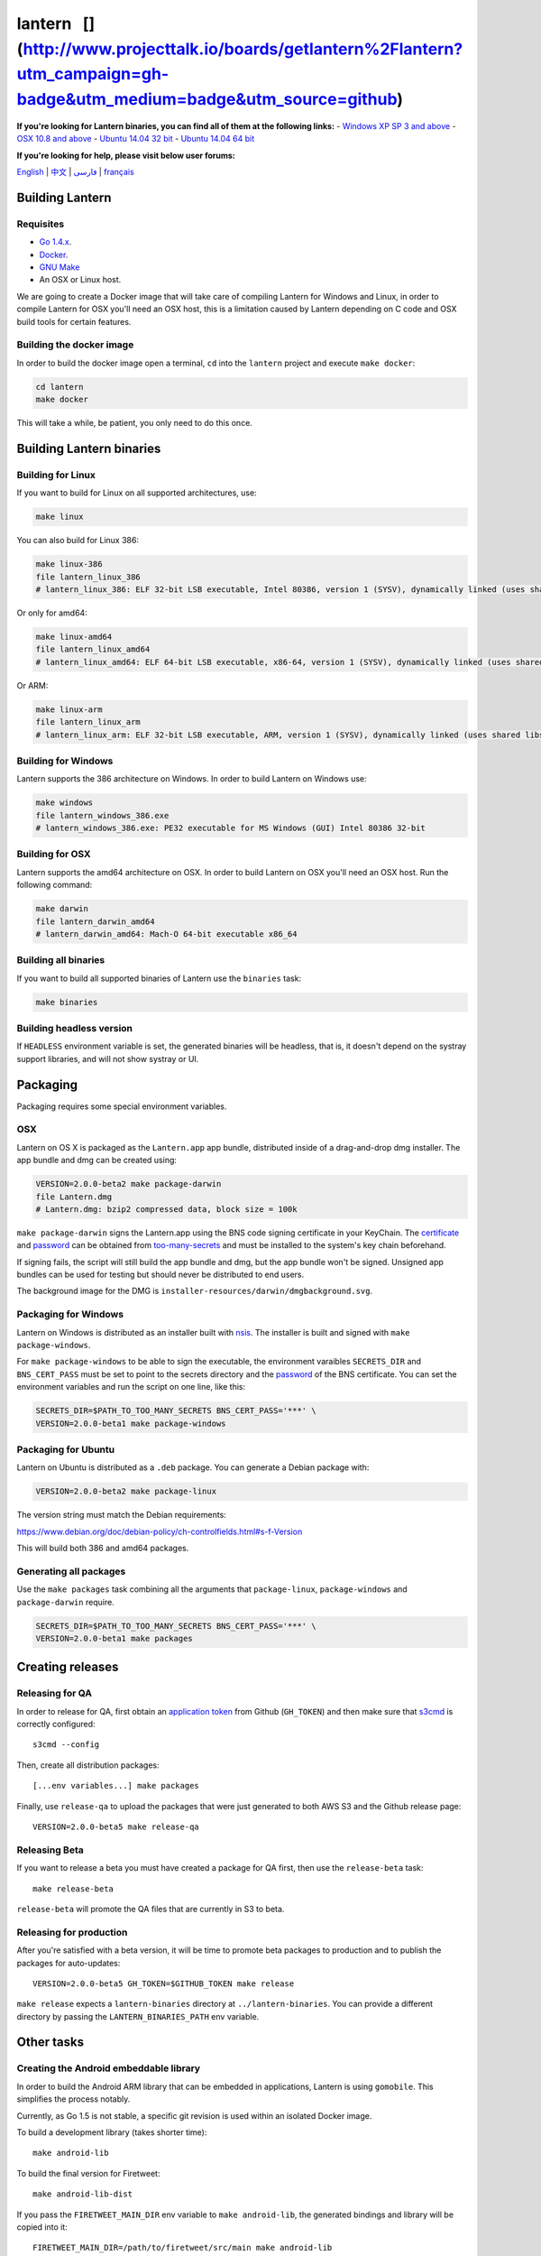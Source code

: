 lantern |Travis CI Status| |Coverage Status| [|ProjectTalk|] (http://www.projecttalk.io/boards/getlantern%2Flantern?utm\_campaign=gh-badge&utm\_medium=badge&utm\_source=github)
================================================================================================================================================================================

**If you're looking for Lantern binaries, you can find all of them at
the following links:** - `Windows XP SP 3 and
above <https://raw.githubusercontent.com/getlantern/lantern-binaries/master/lantern-installer-beta.exe>`__
- `OSX 10.8 and
above <https://raw.githubusercontent.com/getlantern/lantern-binaries/master/lantern-installer-beta.dmg>`__
- `Ubuntu 14.04 32
bit <https://raw.githubusercontent.com/getlantern/lantern-binaries/master/lantern-installer-beta-32-bit.deb>`__
- `Ubuntu 14.04 64
bit <https://raw.githubusercontent.com/getlantern/lantern-binaries/master/lantern-installer-beta-64-bit.deb>`__

**If you're looking for help, please visit below user forums:**

`English <https://groups.google.com/forum/#!forum/lantern-users-en>`__
\| `中文 <https://groups.google.com/forum/#!forum/lantern-users-zh>`__
\| `فارسی <https://groups.google.com/forum/#!forum/lantern-users-fa>`__
\|
`français <https://groups.google.com/forum/#!forum/lantern-users-fr>`__

Building Lantern
----------------

Requisites
~~~~~~~~~~

-  `Go 1.4.x <https://golang.org/dl/>`__.
-  `Docker <https://www.docker.com/>`__.
-  `GNU Make <https://www.gnu.org/software/make/>`__
-  An OSX or Linux host.

We are going to create a Docker image that will take care of compiling
Lantern for Windows and Linux, in order to compile Lantern for OSX
you'll need an OSX host, this is a limitation caused by Lantern
depending on C code and OSX build tools for certain features.

Building the docker image
~~~~~~~~~~~~~~~~~~~~~~~~~

In order to build the docker image open a terminal, ``cd`` into the
``lantern`` project and execute ``make docker``:

.. code:: sh

    cd lantern
    make docker

This will take a while, be patient, you only need to do this once.

Building Lantern binaries
-------------------------

Building for Linux
~~~~~~~~~~~~~~~~~~

If you want to build for Linux on all supported architectures, use:

.. code:: sh

    make linux

You can also build for Linux 386:

.. code:: sh

    make linux-386
    file lantern_linux_386
    # lantern_linux_386: ELF 32-bit LSB executable, Intel 80386, version 1 (SYSV), dynamically linked (uses shared libs), not stripped

Or only for amd64:

.. code:: sh

    make linux-amd64
    file lantern_linux_amd64
    # lantern_linux_amd64: ELF 64-bit LSB executable, x86-64, version 1 (SYSV), dynamically linked (uses shared libs), not stripped

Or ARM:

.. code:: sh

    make linux-arm
    file lantern_linux_arm
    # lantern_linux_arm: ELF 32-bit LSB executable, ARM, version 1 (SYSV), dynamically linked (uses shared libs), not stripped

Building for Windows
~~~~~~~~~~~~~~~~~~~~

Lantern supports the 386 architecture on Windows. In order to build
Lantern on Windows use:

.. code:: sh

    make windows
    file lantern_windows_386.exe
    # lantern_windows_386.exe: PE32 executable for MS Windows (GUI) Intel 80386 32-bit

Building for OSX
~~~~~~~~~~~~~~~~

Lantern supports the amd64 architecture on OSX. In order to build
Lantern on OSX you'll need an OSX host. Run the following command:

.. code:: sh

    make darwin
    file lantern_darwin_amd64
    # lantern_darwin_amd64: Mach-O 64-bit executable x86_64

Building all binaries
~~~~~~~~~~~~~~~~~~~~~

If you want to build all supported binaries of Lantern use the
``binaries`` task:

.. code:: sh

    make binaries

Building headless version
~~~~~~~~~~~~~~~~~~~~~~~~~

If ``HEADLESS`` environment variable is set, the generated binaries will
be headless, that is, it doesn't depend on the systray support
libraries, and will not show systray or UI.

Packaging
---------

Packaging requires some special environment variables.

OSX
~~~

Lantern on OS X is packaged as the ``Lantern.app`` app bundle,
distributed inside of a drag-and-drop dmg installer. The app bundle and
dmg can be created using:

.. code:: sh

    VERSION=2.0.0-beta2 make package-darwin
    file Lantern.dmg
    # Lantern.dmg: bzip2 compressed data, block size = 100k

``make package-darwin`` signs the Lantern.app using the BNS code signing
certificate in your KeyChain. The
`certificate <https://github.com/getlantern/too-many-secrets/blob/master/osx-code-signing-certificate.p12>`__
and
`password <https://github.com/getlantern/too-many-secrets/blob/master/osx-code-signing-certificate.p12.txt>`__
can be obtained from
`too-many-secrets <https://github.com/getlantern/too-many-secrets>`__
and must be installed to the system's key chain beforehand.

If signing fails, the script will still build the app bundle and dmg,
but the app bundle won't be signed. Unsigned app bundles can be used for
testing but should never be distributed to end users.

The background image for the DMG is
``installer-resources/darwin/dmgbackground.svg``.

Packaging for Windows
~~~~~~~~~~~~~~~~~~~~~

Lantern on Windows is distributed as an installer built with
`nsis <http://nsis.sourceforge.net/>`__. The installer is built and
signed with ``make package-windows``.

For ``make package-windows`` to be able to sign the executable, the
environment varaibles ``SECRETS_DIR`` and ``BNS_CERT_PASS`` must be set
to point to the secrets directory and the
`password <https://github.com/getlantern/too-many-secrets/blob/master/build-installers/env-vars.txt#L3>`__
of the BNS certificate. You can set the environment variables and run
the script on one line, like this:

.. code:: sh

    SECRETS_DIR=$PATH_TO_TOO_MANY_SECRETS BNS_CERT_PASS='***' \
    VERSION=2.0.0-beta1 make package-windows

Packaging for Ubuntu
~~~~~~~~~~~~~~~~~~~~

Lantern on Ubuntu is distributed as a ``.deb`` package. You can generate
a Debian package with:

.. code:: sh

    VERSION=2.0.0-beta2 make package-linux

The version string must match the Debian requirements:

https://www.debian.org/doc/debian-policy/ch-controlfields.html#s-f-Version

This will build both 386 and amd64 packages.

Generating all packages
~~~~~~~~~~~~~~~~~~~~~~~

Use the ``make packages`` task combining all the arguments that
``package-linux``, ``package-windows`` and ``package-darwin`` require.

.. code:: sh

    SECRETS_DIR=$PATH_TO_TOO_MANY_SECRETS BNS_CERT_PASS='***' \
    VERSION=2.0.0-beta1 make packages

Creating releases
-----------------

Releasing for QA
~~~~~~~~~~~~~~~~

In order to release for QA, first obtain an `application
token <https://help.github.com/articles/creating-an-access-token-for-command-line-use/>`__
from Github (``GH_TOKEN``) and then make sure that
`s3cmd <https://github.com/s3tools/s3cmd>`__ is correctly configured:

::

    s3cmd --config

Then, create all distribution packages:

::

    [...env variables...] make packages

Finally, use ``release-qa`` to upload the packages that were just
generated to both AWS S3 and the Github release page:

::

    VERSION=2.0.0-beta5 make release-qa

Releasing Beta
~~~~~~~~~~~~~~

If you want to release a beta you must have created a package for QA
first, then use the ``release-beta`` task:

::

    make release-beta

``release-beta`` will promote the QA files that are currently in S3 to
beta.

Releasing for production
~~~~~~~~~~~~~~~~~~~~~~~~

After you're satisfied with a beta version, it will be time to promote
beta packages to production and to publish the packages for
auto-updates:

::

    VERSION=2.0.0-beta5 GH_TOKEN=$GITHUB_TOKEN make release

``make release`` expects a ``lantern-binaries`` directory at
``../lantern-binaries``. You can provide a different directory by
passing the ``LANTERN_BINARIES_PATH`` env variable.

Other tasks
-----------

Creating the Android embeddable library
~~~~~~~~~~~~~~~~~~~~~~~~~~~~~~~~~~~~~~~

In order to build the Android ARM library that can be embedded in
applications, Lantern is using ``gomobile``. This simplifies the process
notably.

Currently, as Go 1.5 is not stable, a specific git revision is used
within an isolated Docker image.

To build a development library (takes shorter time):

::

    make android-lib

To build the final version for Firetweet:

::

    make android-lib-dist

If you pass the ``FIRETWEET_MAIN_DIR`` env variable to
``make android-lib``, the generated bindings and library will be copied
into it:

::

    FIRETWEET_MAIN_DIR=/path/to/firetweet/src/main make android-lib

You can also override this environment variable if you want to use the
`Flashlight Android
Tester <https://github.com/getlantern/lantern-mobile-single-app-example>`__
app.

Generating assets
~~~~~~~~~~~~~~~~~

.. code:: sh

    make genassets

If the environment variable ``UPDATE_DIST=true`` is set,
``make genassets`` also updates the resources in the dist folder.

An annotated tag can be added like this:

.. code:: sh

    git tag -a v1.0.0 -m"Tagged 1.0.0"
    git push --tags

Use ``make create-tag`` as a shortcut for creating and uploading tags:

::

    VERSION='2.0.0-beta5' make create-tag

If you want to both create a package and upload a tag, run the
``create-tag`` task right after the ``packages`` task:

::

    [...env variables...] make packages create-tag

Updating Icons
~~~~~~~~~~~~~~

The icons used for the system tray are stored in
``src/github/getlantern/lantern/icons``. To apply changes to the icons,
make your updates in the icons folder and then run
``make update-icons``.

Continuous Integration with Travis CI
~~~~~~~~~~~~~~~~~~~~~~~~~~~~~~~~~~~~~

Continuous builds are run on Travis CI. These builds use the
``.travis.yml`` configuration. The github.com/getlantern/cf unit tests
require an envvars.bash to be populated with credentials for cloudflare.
The original ``envvars.bash`` is available
`here <https://github.com/getlantern/too-many-secrets/blob/master/envvars.bash>`__.
An encrypted version is checked in as ``envvars.bash.enc``, which was
encrypted per the instructions
`here <https://docs.travis-ci.com/user/encrypting-files/>`__.

Documentation for developers
----------------------------

Dev README
~~~~~~~~~~

Please, go to `README-dev <README-dev.md>`__ for an in-depth explanation
of the Lantern internals and cloud services.

Contributing changes
~~~~~~~~~~~~~~~~~~~~

Lantern is a `gost <https://github.com/getlantern/gost>`__ project that
provides repeatable builds and consolidated pull requests for lantern.

Go code in Lantern must pass several tests:

-  `errcheck <https://github.com/kisielk/errcheck>`__
-  `golint <https://github.com/golang/lint>`__
-  Go vet
-  Go test -race

You can find a generic
`git-hook <https://github.com/getlantern/lantern/blob/valencia/git-hook>`__
file, which can be used as a pre-push (or pre-commit) hook to
automatically ensure these tests are passed before committing any code.
Only Go packages in ``src/github.com/getlantern`` will be tested, and
only those that have changes in them.

Install by copying it into the local ``.git/hooks/`` directory, with the
``pre-push`` file name if you want to run it before pushing.
Alternatively, you can name it ``pre-commit`` to run it before each
commit..

**Important notice**

If you *must* commit without running the hooks, you can run git with the
``--no-verify`` flag.

.. |Travis CI Status| image:: https://travis-ci.org/getlantern/lantern.svg?branch=valencia
   :target: https://travis-ci.org/getlantern/lantern
.. |Coverage Status| image:: https://coveralls.io/repos/getlantern/lantern/badge.png?branch=valencia
   :target: https://coveralls.io/r/getlantern/lantern
.. |ProjectTalk| image:: http://www.projecttalk.io/images/gh_badge-3e578a9f437f841de7446bab9a49d103.svg?vsn=d
